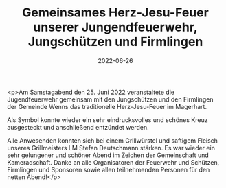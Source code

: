 #+TITLE: Gemeinsames Herz-Jesu-Feuer unserer Jungendfeuerwehr, Jungschützen und Firmlingen
#+DATE: 2022-06-26
#+FACEBOOK_URL: https://facebook.com/ffwenns/posts/7744344988973892

<p>Am Samstagabend den 25. Juni 2022 veranstaltete die Jugendfeuerwehr gemeinsam mit den Jungschützen und den Firmlingen der Gemeinde Wenns das traditionelle Herz-Jesu-Feuer im Magerhart.

Als Symbol konnte wieder ein sehr eindrucksvolles und schönes Kreuz ausgesteckt und anschließend entzündet werden.

Alle Anwesenden konnten sich bei einem Grillwürstel und saftigem Fleisch unseres Grillmeisters LM Stefan Deutschmann stärken. Es war wieder ein sehr gelungener und schöner Abend im Zeichen der Gemeinschaft und Kameradschaft. 
Danke an alle Organisatoren der Feuerwehr und Schützen, Firmlingen und Sponsoren sowie allen teilnehmenden Personen für den netten Abend!</p>

